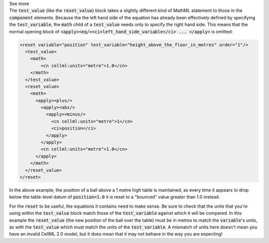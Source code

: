 .. _informB10:
.. _inform_test_value:

.. container:: toggle

  .. container:: header

    See more

  .. container:: infospec

    The :code:`test_value` (like the :code:`reset_value`) block takes a slightly different kind of MathML statement to those in the :code:`component` elements.
    Because the the left hand side of the equation has already been effectively defined by specifying the :code:`test_variable`, the :code:`math` child of a :code:`test_value` needs only to specify the right hand side.
    This means that the normal opening block of :code:`<apply><eq/><ci>left_hand_side_variable</ci> ... </apply>` is omitted:

    .. code-block:: xml

      <reset variable="position" test_variable="height_above_the_floor_in_metres" order="1"/>
        <test_value>
          <math>
              <cn cellml:units="metre">1.0</cn>
          </math>
        </test_value>
        <reset_value>
          <math>
            <apply><plus/>
              <apply><abs/>
                <apply><minus/>
                  <cn cellml:units="metre">1</cn>
                  <ci>position</ci>
                </apply>
              </apply>
              <cn cellml:units="metre">1.0</cn>
            </apply>
          </math>
        </reset_value>
      </reset>

    In the above example, the position of a ball above a 1 metre high table is maintained, as every time it appears to drop below the table-level datum of :code:`position=1.0` it is reset to a "bounced" value greater than 1.0 instead.

    For the :code:`reset` to be useful, the equations it contains need to make sense.
    Be sure to check that the units that you're using within the :code:`test_value` block match those of the :code:`test_variable` against which it will be compared.
    In this example the :code:`reset_value` (the new position of the ball over the table) must be in metres to match the :code:`variable`\'s units, as with the :code:`test_value` which must match the units of the :code:`test_variable`.
    A mismatch of units here doesn't mean you have an invalid CellML 2.0 model, but it does mean that it may not behave in the way you are expecting!
